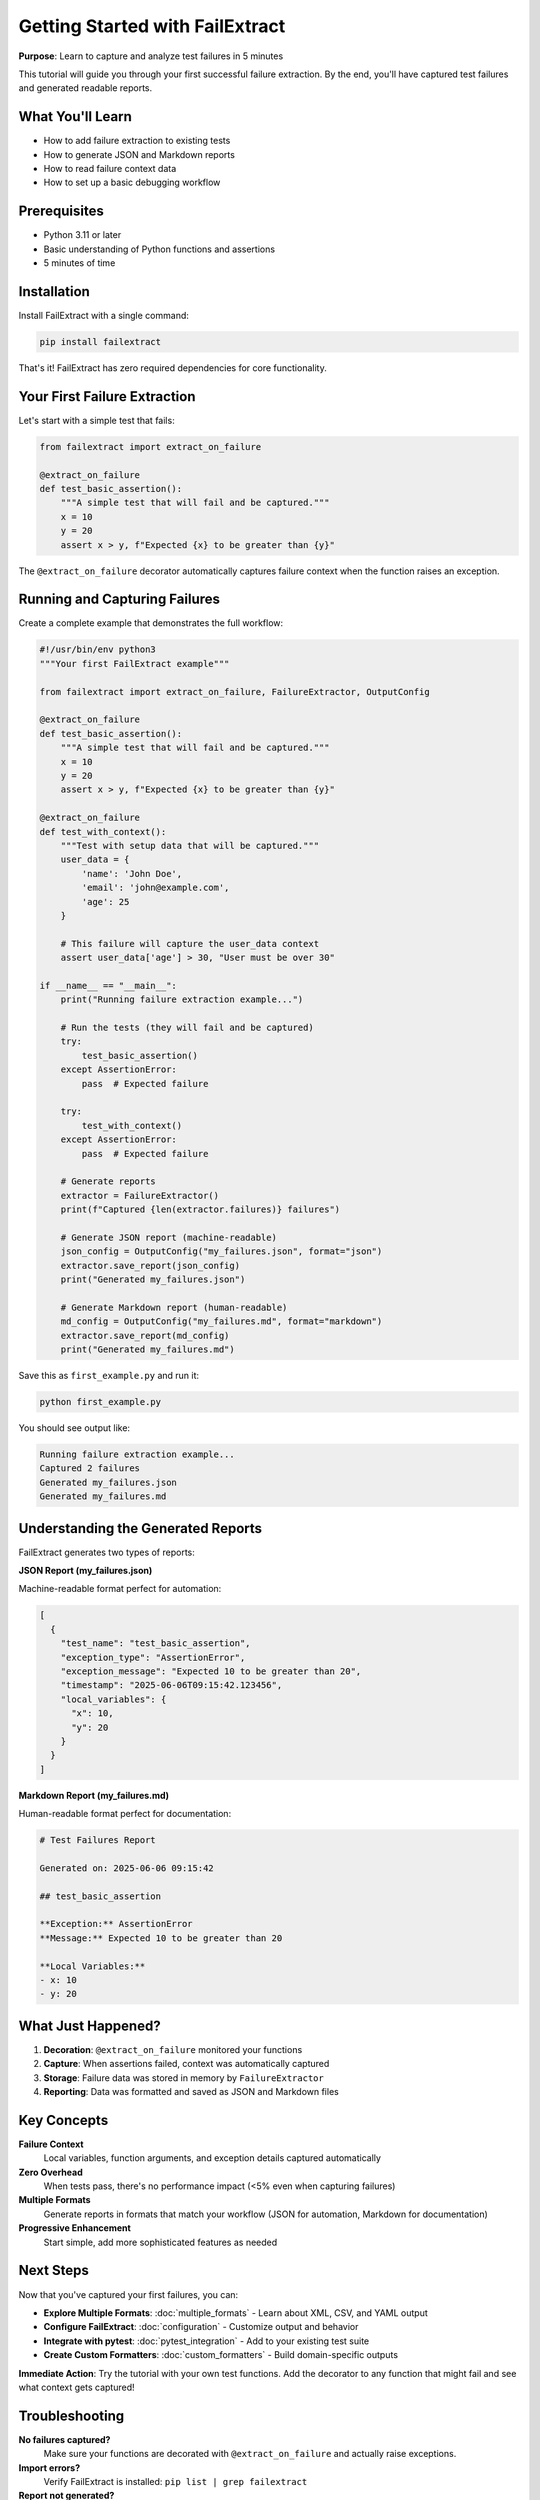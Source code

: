 Getting Started with FailExtract
=================================

**Purpose**: Learn to capture and analyze test failures in 5 minutes

This tutorial will guide you through your first successful failure extraction. By the end, you'll have captured test failures and generated readable reports.

What You'll Learn
-----------------

- How to add failure extraction to existing tests
- How to generate JSON and Markdown reports
- How to read failure context data
- How to set up a basic debugging workflow

Prerequisites
-------------

- Python 3.11 or later
- Basic understanding of Python functions and assertions
- 5 minutes of time

Installation
------------

Install FailExtract with a single command:

.. code-block:: bash

   pip install failextract

That's it! FailExtract has zero required dependencies for core functionality.

Your First Failure Extraction
------------------------------

Let's start with a simple test that fails:

.. code-block:: python

   from failextract import extract_on_failure

   @extract_on_failure
   def test_basic_assertion():
       """A simple test that will fail and be captured."""
       x = 10
       y = 20
       assert x > y, f"Expected {x} to be greater than {y}"

The ``@extract_on_failure`` decorator automatically captures failure context when the function raises an exception.

Running and Capturing Failures
-------------------------------

Create a complete example that demonstrates the full workflow:

.. code-block:: python

   #!/usr/bin/env python3
   """Your first FailExtract example"""
   
   from failextract import extract_on_failure, FailureExtractor, OutputConfig

   @extract_on_failure
   def test_basic_assertion():
       """A simple test that will fail and be captured."""
       x = 10
       y = 20
       assert x > y, f"Expected {x} to be greater than {y}"

   @extract_on_failure
   def test_with_context():
       """Test with setup data that will be captured."""
       user_data = {
           'name': 'John Doe',
           'email': 'john@example.com',
           'age': 25
       }
       
       # This failure will capture the user_data context
       assert user_data['age'] > 30, "User must be over 30"

   if __name__ == "__main__":
       print("Running failure extraction example...")
       
       # Run the tests (they will fail and be captured)
       try:
           test_basic_assertion()
       except AssertionError:
           pass  # Expected failure
       
       try:
           test_with_context()
       except AssertionError:
           pass  # Expected failure
       
       # Generate reports
       extractor = FailureExtractor()
       print(f"Captured {len(extractor.failures)} failures")
       
       # Generate JSON report (machine-readable)
       json_config = OutputConfig("my_failures.json", format="json")
       extractor.save_report(json_config)
       print("Generated my_failures.json")
       
       # Generate Markdown report (human-readable)
       md_config = OutputConfig("my_failures.md", format="markdown")
       extractor.save_report(md_config)
       print("Generated my_failures.md")

Save this as ``first_example.py`` and run it:

.. code-block:: bash

   python first_example.py

You should see output like:

.. code-block:: text

   Running failure extraction example...
   Captured 2 failures
   Generated my_failures.json
   Generated my_failures.md

Understanding the Generated Reports
-----------------------------------

FailExtract generates two types of reports:

**JSON Report (my_failures.json)**

Machine-readable format perfect for automation:

.. code-block:: json

   [
     {
       "test_name": "test_basic_assertion",
       "exception_type": "AssertionError",
       "exception_message": "Expected 10 to be greater than 20",
       "timestamp": "2025-06-06T09:15:42.123456",
       "local_variables": {
         "x": 10,
         "y": 20
       }
     }
   ]

**Markdown Report (my_failures.md)**

Human-readable format perfect for documentation:

.. code-block:: markdown

   # Test Failures Report
   
   Generated on: 2025-06-06 09:15:42
   
   ## test_basic_assertion
   
   **Exception:** AssertionError  
   **Message:** Expected 10 to be greater than 20
   
   **Local Variables:**
   - x: 10
   - y: 20

What Just Happened?
-------------------

1. **Decoration**: ``@extract_on_failure`` monitored your functions
2. **Capture**: When assertions failed, context was automatically captured
3. **Storage**: Failure data was stored in memory by ``FailureExtractor``
4. **Reporting**: Data was formatted and saved as JSON and Markdown files

Key Concepts
------------

**Failure Context**
   Local variables, function arguments, and exception details captured automatically

**Zero Overhead**
   When tests pass, there's no performance impact (<5% even when capturing failures)

**Multiple Formats**
   Generate reports in formats that match your workflow (JSON for automation, Markdown for documentation)

**Progressive Enhancement**
   Start simple, add more sophisticated features as needed

Next Steps
----------

Now that you've captured your first failures, you can:

- **Explore Multiple Formats**: :doc:`multiple_formats` - Learn about XML, CSV, and YAML output
- **Configure FailExtract**: :doc:`configuration` - Customize output and behavior  
- **Integrate with pytest**: :doc:`pytest_integration` - Add to your existing test suite
- **Create Custom Formatters**: :doc:`custom_formatters` - Build domain-specific outputs

**Immediate Action**: Try the tutorial with your own test functions. Add the decorator to any function that might fail and see what context gets captured!

Troubleshooting
---------------

**No failures captured?**
   Make sure your functions are decorated with ``@extract_on_failure`` and actually raise exceptions.

**Import errors?**
   Verify FailExtract is installed: ``pip list | grep failextract``

**Report not generated?**
   Check that you have write permissions in the current directory.

Success Checklist
------------------

| ✅ Installed FailExtract  
| ✅ Added ``@extract_on_failure`` decorator to a function  
| ✅ Function failed and was captured  
| ✅ Generated JSON and Markdown reports  
| ✅ Understood the failure context data  

**You're ready for the next tutorial!** Your failure extraction workflow is now established.